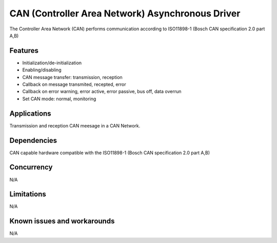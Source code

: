 =================================================
CAN (Controller Area Network) Asynchronous Driver
=================================================

The Controller Area Network (CAN) performs communication according to
ISO11898-1 (Bosch CAN specification 2.0 part A,B)

Features
--------

* Initialization/de-initialization
* Enabling/disabling
* CAN message transfer: transmission, reception
* Callback on message transmited, recepted, error
* Callback on error warning, error active, error passive, bus off, data overrun
* Set CAN mode: normal, monitoring

Applications
------------

Transmission and reception CAN meesage in a CAN Network.

Dependencies
------------

CAN capable hardware compatible with the ISO11898-1 (Bosch CAN specification
2.0 part A,B)

Concurrency
-----------

N/A

Limitations
-----------

N/A

Known issues and workarounds
----------------------------

N/A
